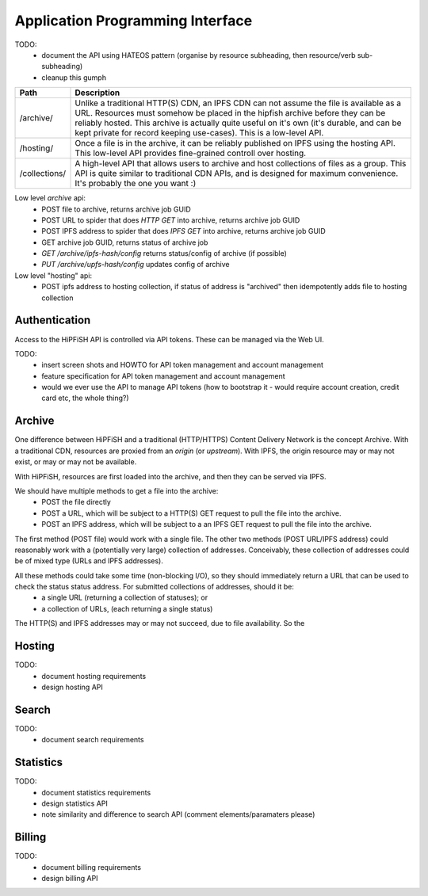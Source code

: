 Application Programming Interface
=================================

TODO:
 * document the API using HATEOS pattern (organise by resource subheading, then resource/verb sub-subheading)
 * cleanup this gumph

+---------------+----------------------------------------------------------------------------------------------+
| Path          | Description                                                                                  |
+===============+==============================================================================================+
| /archive/     | Unlike a traditional HTTP(S) CDN, an IPFS CDN can not assume the file is available as a URL. |
|               | Resources must somehow be placed in the hipfish archive before they can be reliably hosted.  |
|               | This archive is actually quite useful on it's own (it's durable, and can be kept private for |
|               | record keeping use-cases). This is a low-level API.                                          |
+---------------+----------------------------------------------------------------------------------------------+
| /hosting/     | Once a file is in the archive, it can be reliably published on IPFS using the hosting API.   |
|               | This low-level API provides fine-grained controll over hosting.                              |
+---------------+----------------------------------------------------------------------------------------------+
| /collections/ | A high-level API that allows users to archive and host collections of files as a group. This |
|               | API is quite similar to traditional CDN APIs, and is designed for maximum convenience. It's  |
|               | probably the one you want :)                                                                 |
+---------------+----------------------------------------------------------------------------------------------+


Low level `archive` api:
 * POST file to archive, returns archive job GUID
 * POST URL to spider that does `HTTP GET` into archive, returns archive job GUID 
 * POST IPFS address to spider that does `IPFS GET` into archive, returns archive job GUID
 * GET archive job GUID, returns status of archive job
 * `GET /archive/ipfs-hash/config` returns status/config of archive (if possible)
 * `PUT /archive/upfs-hash/config` updates config of archive

Low level "hosting" api:
 * POST ipfs address to hosting collection, if status of address is "archived" then idempotently adds file to hosting collection


Authentication
--------------

Access to the HiPFiSH API is controlled via API tokens. These can be managed via the Web UI.

TODO:
 * insert screen shots and HOWTO for API token management and account management
 * feature specification for API token management and account management
 * would we ever use the API to manage API tokens (how to bootstrap it - would require account creation, credit card etc, the whole thing?)


Archive
-------

One difference between HiPFiSH and a traditional (HTTP/HTTPS) Content Delivery Network is the concept Archive. With a traditional CDN, resources are proxied from an *origin* (or *upstream*). With IPFS, the origin resource may or may not exist, or may or may not be available.

With HiPFiSH, resources are first loaded into the archive, and then they can be served via IPFS.

.. graphviz::

   digraph d {
      archive [shape=rectangle];
      local_file [shape=rectangle];
      post_local;
      post_local -> local_file;
      post_local -> archive;
      http_origin [shape=rectangle];
      post_http;
      post_http -> http_origin;
      post_http -> archive;
      ipfs_origin [shape=rectangle];
      post_ipfs;
      post_ipfs -> ipfs_origin;
      post_ipfs -> archive;
   }

We should have multiple methods to get a file into the archive:
 * POST the file directly
 * POST a URL, which will be subject to a HTTP(S) GET request to pull the file into the archive.
 * POST an IPFS address, which will be subject to a an IPFS GET request to pull the file into the archive.

The first method (POST file) would work with a single file. The other two methods (POST URL/IPFS address) could reasonably work with a (potentially very large) collection of addresses. Conceivably, these collection of addresses could be of mixed type (URLs and IPFS addresses).

All these methods could take some time (non-blocking I/O), so they should immediately return a URL that can be used to check the status status address. For submitted collections of addresses, should it be:
 * a single URL (returning a collection of statuses); or
 * a collection of URLs, (each returning a single status)

The HTTP(S) and IPFS addresses may or may not succeed, due to file availability. So the 


Hosting
-------

TODO:
 * document hosting requirements
 * design hosting API


Search
------

TODO:
 * document search requirements


Statistics
----------

TODO:
 * document statistics requirements
 * design statistics API
 * note similarity and difference to search API (comment elements/paramaters please)


Billing
-------

TODO:
 * document billing requirements
 * design billing API
